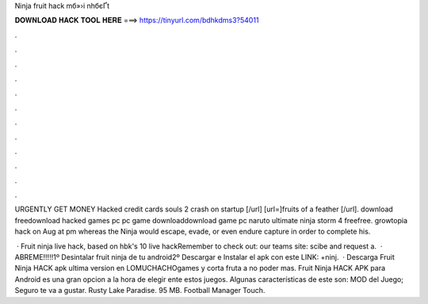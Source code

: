 Ninja fruit hack mб»›i nhбєҐt



𝐃𝐎𝐖𝐍𝐋𝐎𝐀𝐃 𝐇𝐀𝐂𝐊 𝐓𝐎𝐎𝐋 𝐇𝐄𝐑𝐄 ===> https://tinyurl.com/bdhkdms3?54011



.



.



.



.



.



.



.



.



.



.



.



.

URGENTLY GET MONEY Hacked credit cards souls 2 crash on startup [/url] [url=]fruits of a feather [/url]. download freedownload hacked games pc  pc game downloaddownload game pc naruto ultimate ninja storm 4 freefree. growtopia hack on Aug at pm whereas the Ninja would escape, evade, or even endure capture in order to complete his.

 · Fruit ninja live hack, based on hbk's 10 live hackRemember to check out:  our teams site: scibe and request a.  · ABREME!!!!!1º Desintalar fruit ninja de tu android2º Descargar e Instalar el apk con este LINK: +ninj.  · Descarga Fruit Ninja HACK apk ultima version en LOMUCHACHOgames y corta fruta a no poder mas. Fruit Ninja HACK APK para Android es una gran opcion a la hora de elegir ente estos juegos. Algunas características de este son: MOD del Juego; Seguro te va a gustar. Rusty Lake Paradise. 95 MB. Football Manager Touch.
